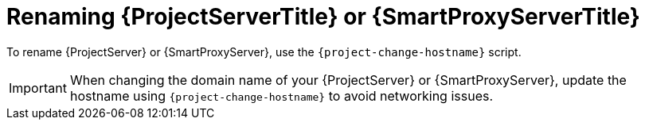 [id="Renaming_{project-context}_Server_or_{smart-proxy-context}_{context}"]
= Renaming {ProjectServerTitle} or {SmartProxyServerTitle}

To rename {ProjectServer} or {SmartProxyServer}, use the `{project-change-hostname}` script.

[IMPORTANT]
====
When changing the domain name of your {ProjectServer} or {SmartProxyServer}, update the hostname using `{project-change-hostname}` to avoid networking issues.
====
